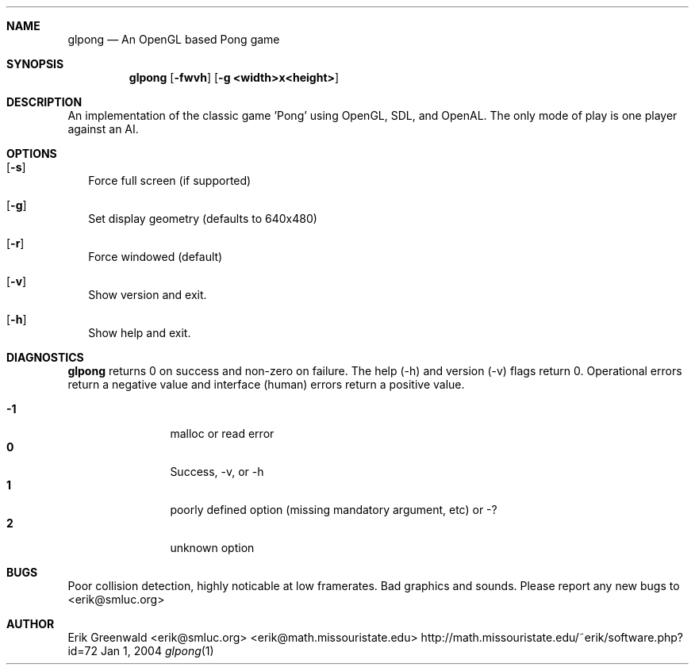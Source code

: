 .\" glpong.1 man page for glpong
.\" http://math.missouristate.edu/~erik/software.php?id=72
.\" $Id: glpong.1,v 1.3 2008/02/01 00:25:57 erik Exp $
.\"===========================================================================
.Dd Jan 1, 2004
.Dt glpong 1
.\"===========================================================================
.Sh NAME
.Nm glpong
.Nd An OpenGL based Pong game
.\"===========================================================================
.Sh SYNOPSIS
.Nm
.Op Fl fwvh 
.Op Fl g Cm <width>x<height>
.\"===========================================================================
.Sh DESCRIPTION
An implementation of the classic game 'Pong' using OpenGL, SDL, and OpenAL.
The only mode of play is one player against an AI.
.Pp
.\"===========================================================================
.Sh OPTIONS
.Bl -tag -width
.It Op Fl s
Force full screen (if supported)
.It Op Fl g
Set display geometry (defaults to 640x480)
.It Op Fl r
Force windowed (default)
.It Op Fl v
Show version and exit.
.It Op Fl h
Show help and exit.
.El
.\"===========================================================================
.Sh DIAGNOSTICS
.Nm
returns 0 on success and non-zero on failure. The help (-h) and version (-v)
flags return 0. Operational errors return a negative value and interface
(human) errors return a positive value.
.Pp
.Bl -tag -width 4n -offset indent -compact
.It Sy -1
malloc or read error
.It Sy 0
Success, -v, or -h
.It Sy 1
poorly defined option (missing mandatory argument, etc) or -?
.It Sy 2
unknown option
.El
.Pp
.\"===========================================================================
.\".Sh SEE ALSO
.\".Xr ln 1 ,
.\".Xr link 3
.\"===========================================================================
.Sh BUGS
Poor collision detection, highly noticable at low framerates.
Bad graphics and sounds.
Please report any new bugs to
.An <erik@smluc.org>
.\"===========================================================================
.Sh AUTHOR
.An Erik Greenwald <erik@smluc.org> <erik@math.missouristate.edu>
http://math.missouristate.edu/~erik/software.php?id=72
